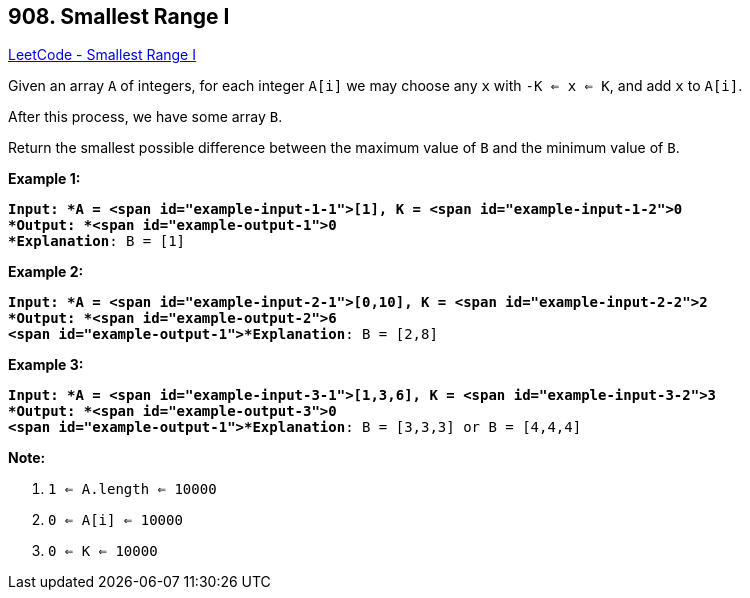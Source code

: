 == 908. Smallest Range I

https://leetcode.com/problems/smallest-range-i/[LeetCode - Smallest Range I]

Given an array `A` of integers, for each integer `A[i]` we may choose any `x` with `-K <= x <= K`, and add `x` to `A[i]`.

After this process, we have some array `B`.

Return the smallest possible difference between the maximum value of `B` and the minimum value of `B`.

 





*Example 1:*

[subs="verbatim,quotes"]
----
*Input: *A = <span id="example-input-1-1">[1], K = <span id="example-input-1-2">0
*Output: *<span id="example-output-1">0
*Explanation*: B = [1]
----


*Example 2:*

[subs="verbatim,quotes"]
----
*Input: *A = <span id="example-input-2-1">[0,10], K = <span id="example-input-2-2">2
*Output: *<span id="example-output-2">6
<span id="example-output-1">*Explanation*: B = [2,8]
----


*Example 3:*

[subs="verbatim,quotes"]
----
*Input: *A = <span id="example-input-3-1">[1,3,6], K = <span id="example-input-3-2">3
*Output: *<span id="example-output-3">0
<span id="example-output-1">*Explanation*: B = [3,3,3] or B = [4,4,4]
----

 

*Note:*


. `1 <= A.length <= 10000`
. `0 <= A[i] <= 10000`
. `0 <= K <= 10000`




